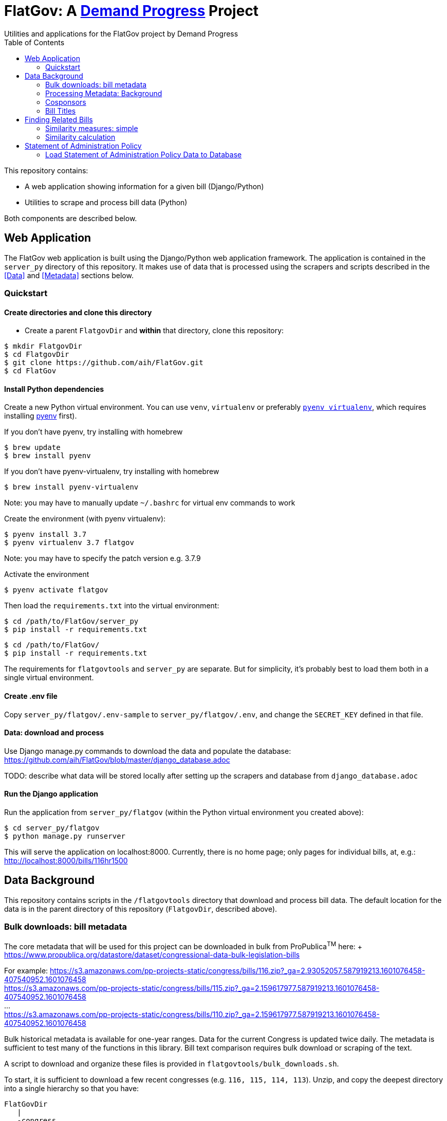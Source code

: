 :toc:

# FlatGov: A https://demandprogress.org[Demand Progress] Project 
Utilities and applications for the FlatGov project by Demand Progress

This repository contains:

* A web application showing information for a given bill (Django/Python)
* Utilities to scrape and process bill data (Python)

Both components are described below.

## Web Application

The FlatGov web application is built using the Django/Python web application framework. The application is contained in the `server_py` directory of this repository. It makes use of data that is processed using the scrapers and scripts described in the <<Data>> and <<Metadata>> sections below.

### Quickstart

#### Create directories and clone this directory

* Create a parent `FlatgovDir` and *within* that directory, clone this repository:

```bash
$ mkdir FlatgovDir
$ cd FlatgovDir
$ git clone https://github.com/aih/FlatGov.git
$ cd FlatGov
```

#### Install Python dependencies

Create a new Python virtual environment. You can use `venv`, `virtualenv` or preferably https://github.com/pyenv/pyenv-virtualenv[`pyenv virtualenv`], which requires installing https://github.com/pyenv/pyenv[pyenv] first).

If you don't have pyenv, try installing with homebrew
```bash
$ brew update
$ brew install pyenv
```

If you don't have pyenv-virtualenv, try installing with homebrew
```bash
$ brew install pyenv-virtualenv
```
Note: you may have to manually update `~/.bashrc` for virtual env commands to work

Create the environment (with pyenv virtualenv):
```bash
$ pyenv install 3.7
$ pyenv virtualenv 3.7 flatgov
```
Note: you may have to specify the patch version e.g. 3.7.9

Activate the environment
```bash
$ pyenv activate flatgov
```

Then load the `requirements.txt` into the virtual environment:

```bash
$ cd /path/to/FlatGov/server_py
$ pip install -r requirements.txt
```

```bash
$ cd /path/to/FlatGov/
$ pip install -r requirements.txt
```

The requirements for `flatgovtools` and `server_py` are separate. But for simplicity, it's probably best to load them both in a single virtual environment.

#### Create .env file 

Copy `server_py/flatgov/.env-sample` to `server_py/flatgov/.env`, and change the `SECRET_KEY` defined in that file.

#### Data: download and process

Use Django manage.py commands to download the data and populate the database: https://github.com/aih/FlatGov/blob/master/django_database.adoc

TODO: describe what data will be stored locally after setting up the scrapers and database from `django_database.adoc`

#### Run the Django application

Run the application from `server_py/flatgov` (within the Python virtual environment you created above):

```bash
$ cd server_py/flatgov
$ python manage.py runserver
```

This will serve the application on localhost:8000. Currently, there is no home page; only pages for individual bills, at, e.g.:
http://localhost:8000/bills/116hr1500

## Data Background

This repository contains scripts in the `/flatgovtools` directory that download and process bill data. The default location for the data is in the parent directory of this repository (`FlatgovDir`, described above).

### Bulk downloads: bill metadata

The core metadata that will be used for this project can be downloaded in bulk from ProPublica^TM^ here: + https://www.propublica.org/datastore/dataset/congressional-data-bulk-legislation-bills

For example:
https://s3.amazonaws.com/pp-projects-static/congress/bills/116.zip?_ga=2.93052057.587919213.1601076458-407540952.1601076458 +
https://s3.amazonaws.com/pp-projects-static/congress/bills/115.zip?_ga=2.159617977.587919213.1601076458-407540952.1601076458 +
... +
https://s3.amazonaws.com/pp-projects-static/congress/bills/110.zip?_ga=2.159617977.587919213.1601076458-407540952.1601076458 +

Bulk historical metadata is available for one-year ranges. Data for the current Congress is updated twice daily. The metadata is sufficient to test many of the functions in this library. Bill text comparison requires bulk download or scraping of the text.

A script to download and organize these files is provided in `flatgovtools/bulk_downloads.sh`.

To start, it is sufficient to download a few recent congresses (e.g. `116, 115, 114, 113`). Unzip, and copy the deepest directory into a single hierarchy so that you have:

```bash
FlatGovDir
   |
   -congress
       |
       -data
          |
          -116
          -115
          -114
          -113
```
### Processing Metadata: Background

For each bill a metadata file is created in `congress/data/relatedbills` with the following form, combining data from the original data.json with additional information from other bills: 

116hr1ih.json
```javascript
{ 
  titles: [...], 
  titles_whole_bill: [...],
  cosponsors: ['name1', 'name2'...],
  related_bills: [],
  related: [
    {116s1356: {
      titles: [],
      sponsor: {},
      cosponsors: [],
      identifies_by: "CRS"
    }
    },

  ]

}
```

Where 'titles' includes all titles and 'full_titles' includes those where `"is_for_portion": false` (see below). 

### Cosponsors
This information is available for each bill in the `data.json` file. Two key fields in `sponsors` are `name` and `bioguide_id`

### Bill Titles
This information is available for each bill (and version) in the `data.json` file. For example, in `/congress/data/116/bills/hr/hr3/data.json`. After collecting titles for each bill, a reverse index can be created, with the title as key and an array of billnumbers as value. This will identify the bills across congresses that share identical titles.

The title information in `data.json` is of the form:

```javascript
"titles": [
    {
      "as": "introduced", 
      "is_for_portion": false, 
      "title": "INVEST in America Act", 
      "type": "short"
    }, 
    {
      "as": "introduced", 
      "is_for_portion": false, 
      "title": "INVEST in America Act", 
      "type": "short"
    }, 
    {
      "as": "introduced", 
      "is_for_portion": false, 
      "title": "Investing in a New Vision for the Environment and Surface Transportation in America Act", 
      "type": "short"
    } ...
]
```

## Finding Related Bills

### Similarity measures: simple
* Simple similarity measures are obtained using the relatedBills.py file which expands upon the functionality generated by the files: billdata.py and process_bill_meta.py. 
* relatedBills.py uses the getRelatedBills() as a higher order function containing several functions that obtain simple similarity measures.

A few 'simple' measures can be taken of similarity. Bills which share:

* Identical titles
* Very similar titles (e.g. all but the year)
* Identical sponsor lists
* Significant overlap in sponsors

This can be represented in a summary JSON of the form:
`relatedBills.json`

```javascript
  116s130: {
    same_titles: ['116hr201', ...]
  }
]
```

OR

```javascript
116s130: [
  { billCongressTypeNumber: '116hr201' 
    cosponsors: [bioguide_id1, bioguide_id2],
    titles: ['Shared Title 1', 'Shared Title 2', etc.]
    similar_title: ['Similar (nonidentical) Title 1', 'Similar (nonidentical) Title 2', etc.]
  }...
  ],

]
          
```

#### (Same)Titles
It does this by creating a billnumber index with the bill metadata, and any similarity measures will subsequently be attributed to its corresponding number in the index. For example, after the index is created,a “getSameTitles” function is run, which loops through the index and creates a list of titles for that billNumber. A bill number with more than one title would then indicate that the bill has more than one version of itself. Identical titles would indicate identical bills, with different bill numbers.

#### Cosponsors
(to do)

#### Similar Title
(to )do

### Similarity calculation

For any bill (e.g. 116hr100ih), we want to find related bills for previous congresses. Related bills are listed for the same congress in Congress.gov, e.g. https://www.congress.gov/bill/116th-congress/house-bill/2/related-bills?q={"search":["hr2"]}&r=1&s=3. There are many ways of calculating similarity. 

For purposes of efficiency and performance, we will develop a similarity measure based on a search engine. In particular, we have built an index of document headers and sections in Elasticsearch. We can calculate the similarity between any input text and sections in the index using the ES/Lucene 'more like this' metric. We can combine the section to section similarity scores to yield an overall bill similarity measure.  For more details, see https://github.com/aih/FlatGov/blob/master/server_py/flatgov/elasticsearch/README.adoc

NOTE: a bill text similarity engine is here https://github.com/govtrack/govtrack.us-web/blob/master/analysis/text_incorporation.py



## Statement of Administration Policy

The metadata for Statement of Administration Policy section has been scraped and stored in json files. The pdfs are stored in the media directory.

### Load Statement of Administration Policy Data to Database

- activate the virtualenv and go to `(flatgov) ~/.../FlatGov/server_py$`
```bash

$ cd ~/.../FlatGov/server_py
$ source .venv/bin/activate

```

- Go to `(flatgov) ~/.../FlatGov/server_py/flatgov$`

```bash

$ cd flatgov

```

- Apply all migrations

```bash

./manage.py makemigrations
./manage.py migrate

```

- Load Statement of Administration Policy data

```bash

./manage.py load_statements

```

